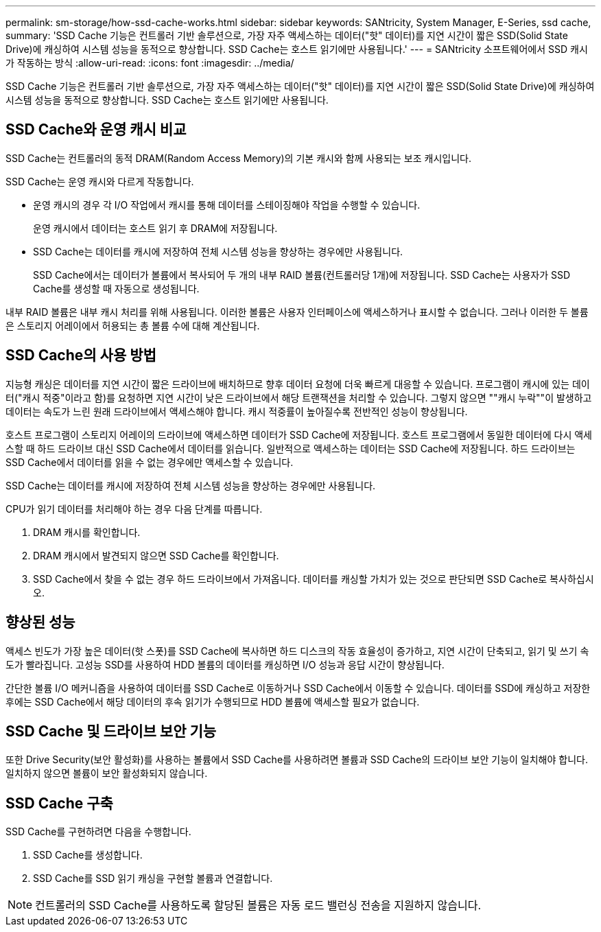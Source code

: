 ---
permalink: sm-storage/how-ssd-cache-works.html 
sidebar: sidebar 
keywords: SANtricity, System Manager, E-Series, ssd cache, 
summary: 'SSD Cache 기능은 컨트롤러 기반 솔루션으로, 가장 자주 액세스하는 데이터("핫" 데이터)를 지연 시간이 짧은 SSD(Solid State Drive)에 캐싱하여 시스템 성능을 동적으로 향상합니다. SSD Cache는 호스트 읽기에만 사용됩니다.' 
---
= SANtricity 소프트웨어에서 SSD 캐시가 작동하는 방식
:allow-uri-read: 
:icons: font
:imagesdir: ../media/


[role="lead"]
SSD Cache 기능은 컨트롤러 기반 솔루션으로, 가장 자주 액세스하는 데이터("핫" 데이터)를 지연 시간이 짧은 SSD(Solid State Drive)에 캐싱하여 시스템 성능을 동적으로 향상합니다. SSD Cache는 호스트 읽기에만 사용됩니다.



== SSD Cache와 운영 캐시 비교

SSD Cache는 컨트롤러의 동적 DRAM(Random Access Memory)의 기본 캐시와 함께 사용되는 보조 캐시입니다.

SSD Cache는 운영 캐시와 다르게 작동합니다.

* 운영 캐시의 경우 각 I/O 작업에서 캐시를 통해 데이터를 스테이징해야 작업을 수행할 수 있습니다.
+
운영 캐시에서 데이터는 호스트 읽기 후 DRAM에 저장됩니다.

* SSD Cache는 데이터를 캐시에 저장하여 전체 시스템 성능을 향상하는 경우에만 사용됩니다.
+
SSD Cache에서는 데이터가 볼륨에서 복사되어 두 개의 내부 RAID 볼륨(컨트롤러당 1개)에 저장됩니다. SSD Cache는 사용자가 SSD Cache를 생성할 때 자동으로 생성됩니다.



내부 RAID 볼륨은 내부 캐시 처리를 위해 사용됩니다. 이러한 볼륨은 사용자 인터페이스에 액세스하거나 표시할 수 없습니다. 그러나 이러한 두 볼륨은 스토리지 어레이에서 허용되는 총 볼륨 수에 대해 계산됩니다.



== SSD Cache의 사용 방법

지능형 캐싱은 데이터를 지연 시간이 짧은 드라이브에 배치하므로 향후 데이터 요청에 더욱 빠르게 대응할 수 있습니다. 프로그램이 캐시에 있는 데이터("캐시 적중"이라고 함)를 요청하면 지연 시간이 낮은 드라이브에서 해당 트랜잭션을 처리할 수 있습니다. 그렇지 않으면 ""캐시 누락""이 발생하고 데이터는 속도가 느린 원래 드라이브에서 액세스해야 합니다. 캐시 적중률이 높아질수록 전반적인 성능이 향상됩니다.

호스트 프로그램이 스토리지 어레이의 드라이브에 액세스하면 데이터가 SSD Cache에 저장됩니다. 호스트 프로그램에서 동일한 데이터에 다시 액세스할 때 하드 드라이브 대신 SSD Cache에서 데이터를 읽습니다. 일반적으로 액세스하는 데이터는 SSD Cache에 저장됩니다. 하드 드라이브는 SSD Cache에서 데이터를 읽을 수 없는 경우에만 액세스할 수 있습니다.

SSD Cache는 데이터를 캐시에 저장하여 전체 시스템 성능을 향상하는 경우에만 사용됩니다.

CPU가 읽기 데이터를 처리해야 하는 경우 다음 단계를 따릅니다.

. DRAM 캐시를 확인합니다.
. DRAM 캐시에서 발견되지 않으면 SSD Cache를 확인합니다.
. SSD Cache에서 찾을 수 없는 경우 하드 드라이브에서 가져옵니다. 데이터를 캐싱할 가치가 있는 것으로 판단되면 SSD Cache로 복사하십시오.




== 향상된 성능

액세스 빈도가 가장 높은 데이터(핫 스폿)를 SSD Cache에 복사하면 하드 디스크의 작동 효율성이 증가하고, 지연 시간이 단축되고, 읽기 및 쓰기 속도가 빨라집니다. 고성능 SSD를 사용하여 HDD 볼륨의 데이터를 캐싱하면 I/O 성능과 응답 시간이 향상됩니다.

간단한 볼륨 I/O 메커니즘을 사용하여 데이터를 SSD Cache로 이동하거나 SSD Cache에서 이동할 수 있습니다. 데이터를 SSD에 캐싱하고 저장한 후에는 SSD Cache에서 해당 데이터의 후속 읽기가 수행되므로 HDD 볼륨에 액세스할 필요가 없습니다.



== SSD Cache 및 드라이브 보안 기능

또한 Drive Security(보안 활성화)를 사용하는 볼륨에서 SSD Cache를 사용하려면 볼륨과 SSD Cache의 드라이브 보안 기능이 일치해야 합니다. 일치하지 않으면 볼륨이 보안 활성화되지 않습니다.



== SSD Cache 구축

SSD Cache를 구현하려면 다음을 수행합니다.

. SSD Cache를 생성합니다.
. SSD Cache를 SSD 읽기 캐싱을 구현할 볼륨과 연결합니다.


[NOTE]
====
컨트롤러의 SSD Cache를 사용하도록 할당된 볼륨은 자동 로드 밸런싱 전송을 지원하지 않습니다.

====